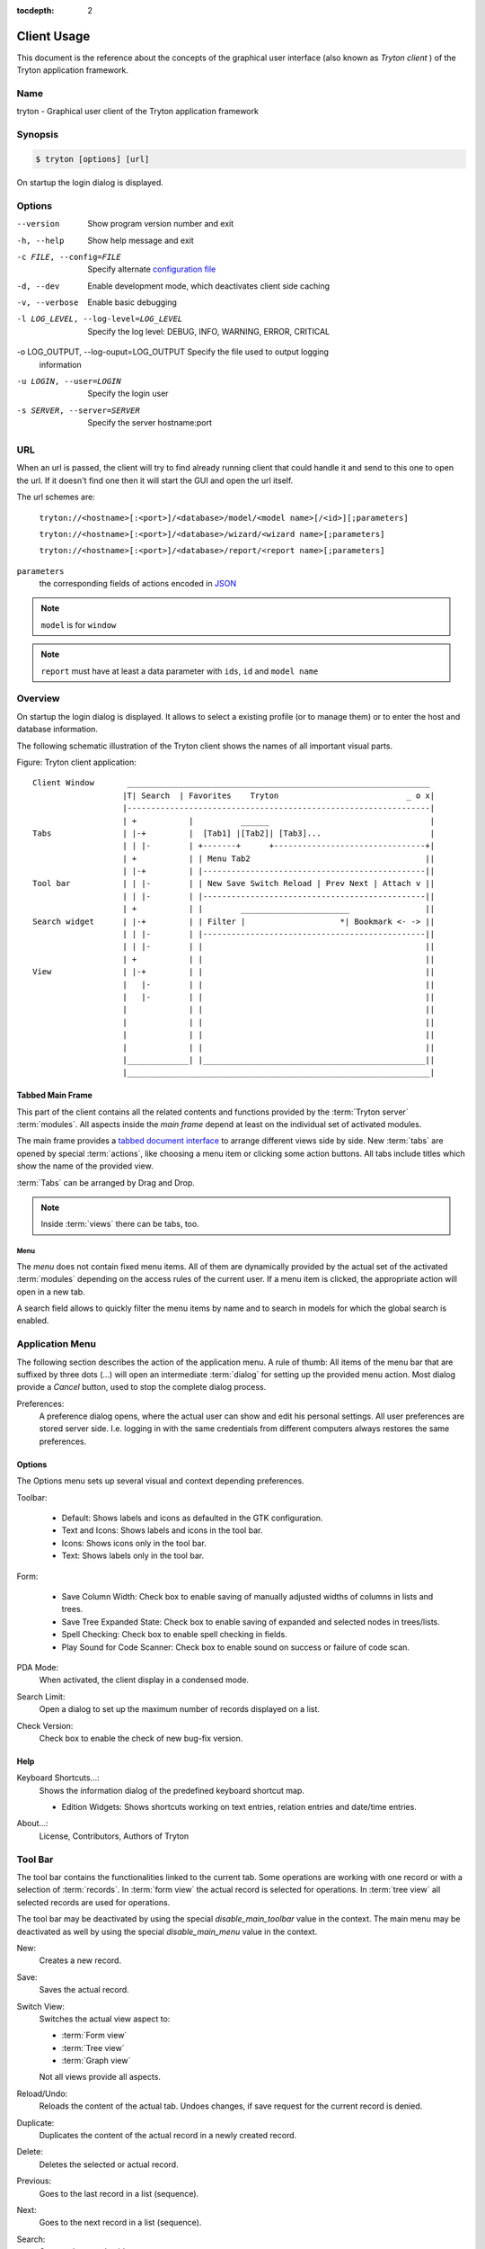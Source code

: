
:tocdepth: 2

Client Usage
############
This document is the reference about the concepts of the graphical user
interface (also known as *Tryton client* ) of the Tryton application framework.


Name
****
tryton - Graphical user client of the Tryton application framework


Synopsis
********

.. code-block:: console

   $ tryton [options] [url]

On startup the login dialog is displayed.

Options
*******

--version                            Show program version number and exit

-h, --help                           Show help message and exit

-c FILE, --config=FILE               Specify alternate `configuration file`_

-d, --dev                            Enable development mode, which deactivates
                                     client side caching

-v, --verbose                        Enable basic debugging

-l LOG_LEVEL, --log-level=LOG_LEVEL  Specify the log level: DEBUG, INFO,
                                     WARNING, ERROR, CRITICAL

-o LOG_OUTPUT, --log-ouput=LOG_OUTPUT Specify the file used to output logging
                                      information

-u LOGIN, --user=LOGIN               Specify the login user

-s SERVER, --server=SERVER           Specify the server hostname:port

URL
***

When an url is passed, the client will try to find already running client that
could handle it and send to this one to open the url. If it doesn't find one
then it will start the GUI and open the url itself.

The url schemes are:

   ``tryton://<hostname>[:<port>]/<database>/model/<model name>[/<id>][;parameters]``

   ``tryton://<hostname>[:<port>]/<database>/wizard/<wizard name>[;parameters]``

   ``tryton://<hostname>[:<port>]/<database>/report/<report name>[;parameters]``

``parameters``
   the corresponding fields of actions encoded in `JSON`_

.. _JSON: http://en.wikipedia.org/wiki/Json
.. Note:: ``model`` is for ``window``
.. Note:: ``report`` must have at least a data parameter with ``ids``, ``id``
   and ``model name``


Overview
********

On startup the login dialog is displayed. It allows to select a existing
profile (or to manage them) or to enter the host and database information.

The following schematic illustration of the Tryton client shows the names of
all important visual parts.

Figure: Tryton client application::

  Client Window       ________________________________________________________________
                     |T| Search  | Favorites    Tryton                           _ o x|
                     |----------------------------------------------------------------|
                     | +           |          ______                                  |
  Tabs               | |-+         |  [Tab1] |[Tab2]| [Tab3]...                       |
                     | | |-        | +-------+      +--------------------------------+|
                     | +           | | Menu Tab2                                     ||
                     | |-+         | |-----------------------------------------------||
  Tool bar           | | |-        | | New Save Switch Reload | Prev Next | Attach v ||
                     | | |-        | |-----------------------------------------------||
                     | +           | |        _______________________                ||
  Search widget      | |-+         | | Filter |                    *| Bookmark <- -> ||
                     | | |-        | |-----------------------------------------------||
                     | | |-        | |                                               ||
                     | +           | |                                               ||
  View               | |-+         | |                                               ||
                     |   |-        | |                                               ||
                     |   |-        | |                                               ||
                     |             | |                                               ||
                     |             | |                                               ||
                     |             | |                                               ||
                     |             | |                                               ||
                     |_____________| |_______________________________________________||
                     |________________________________________________________________|


Tabbed Main Frame
^^^^^^^^^^^^^^^^^
This part of the client contains all the related contents and
functions provided by the :term:`Tryton server` :term:`modules`.
All aspects inside the *main frame* depend at least on the individual set
of activated modules.

The main frame provides a `tabbed document interface`__ to arrange different
views side by side. New :term:`tabs` are opened by special :term:`actions`,
like choosing a menu item or clicking some action buttons. All tabs include
titles which show the name of the provided view.

:term:`Tabs` can be arranged by Drag and Drop.

__ TDI_

.. _TDI: http://en.wikipedia.org/wiki/Tabbed_document_interface

.. Note:: Inside :term:`views` there can be tabs, too.


Menu
++++
The *menu* does not contain fixed menu items.
All of them are dynamically provided by the actual set of the activated
:term:`modules` depending on the access rules of the current user. If a menu
item is clicked, the appropriate action will open in a new tab.

A search field allows to quickly filter the menu items by name and to search in
models for which the global search is enabled.


Application Menu
****************
The following section describes the action of the application menu.
A rule of thumb: All items of the menu bar that are suffixed by three dots
(...) will open an intermediate :term:`dialog` for setting up the provided
menu action. Most dialog provide a *Cancel* button, used to stop the
complete dialog process.

.. _Menu-Preferences:

Preferences:
  A preference dialog opens, where the actual user can show and edit his
  personal settings. All user preferences are stored server side.
  I.e. logging in with the same credentials from different computers
  always restores the same preferences.

Options
^^^^^^^
The Options menu sets up several visual and context depending preferences.


.. _Menu-Options-Toolbar:

Toolbar:

  * Default:
    Shows labels and icons as defaulted in the GTK configuration.

  * Text and Icons:
    Shows labels and icons in the tool bar.

  * Icons:
    Shows icons only in the tool bar.

  * Text:
    Shows labels only in the tool bar.

.. _Menu-Options-Form:

Form:

  * Save Column Width:
    Check box to enable saving of manually adjusted widths of columns in lists
    and trees.

  * Save Tree Expanded State:
    Check box to enable saving of expanded and selected nodes in trees/lists.

  * Spell Checking:
    Check box to enable spell checking in fields.

  * Play Sound for Code Scanner:
    Check box to enable sound on success or failure of code scan.

.. _Menu-Options-PDA-Mode:

PDA Mode:
  When activated, the client display in a condensed mode.

.. _Menu-Options-Search-Limit:

Search Limit:
  Open a dialog to set up the maximum number of records displayed on a list.

.. _Menu-Options-Check_Version:

Check Version:
  Check box to enable the check of new bug-fix version.

Help
^^^^

.. _Menu-Help-Keyboard_Shortcuts:

Keyboard Shortcuts...:
  Shows the information dialog of the predefined keyboard shortcut map.

  * Edition Widgets: Shows shortcuts working on text entries, relation entries
    and date/time entries.

.. _Menu-Help-About:

About...:
  License, Contributors, Authors of Tryton

Tool Bar
********
The tool bar contains the functionalities linked to the current tab.
Some operations are working with one record or with a selection of
:term:`records`. In :term:`form view` the actual record is selected for
operations. In :term:`tree view` all selected records are used for operations.

The tool bar may be deactivated by using the special `disable_main_toolbar`
value in the context.
The main menu may be deactivated as well by using the special
`disable_main_menu` value in the context.

.. _Toolbar-New:

New:
  Creates a new record.

.. _Toolbar-Save:

Save:
  Saves the actual record.

.. _Toolbar-Switch_View:

Switch View:
  Switches the actual view aspect to:

  * :term:`Form view`
  * :term:`Tree view`
  * :term:`Graph view`

  Not all views provide all aspects.

.. _Toolbar-Reload_Undo:

Reload/Undo:
  Reloads the content of the actual tab. Undoes changes, if save request for
  the current record is denied.

.. _Toolbar-Duplicate:

Duplicate:
  Duplicates the content of the actual record in a newly created record.

.. _Toolbar-Delete:

Delete:
  Deletes the selected or actual record.

.. _Toolbar-Previous:

Previous:
  Goes to the last record in a list (sequence).

.. _Toolbar-Next:

Next:
  Goes to the next record in a list (sequence).

.. _Toolbar-Search:

Search:
    Goes to the search widget.

.. _Toolbar-View_Logs:

View Logs...:
  Shows generic information of the current record.

.. _Toolbar-Show revisions:

Show revisions...:
  Reload the current view/record at a specific revision.

.. _Toolbar-Close:

Close Tab:
  Closes the current tab. A Request :term:`Dialog` opens in case of unsaved
  changes.

.. _Toolbar-Attachment:

Attachment:
  The attachment item handles the document management system of
  Tryton which is able to attach files to any arbitrary :term:`model`.
  On click it opens the attachments :term:`dialog`. The default dialog
  shows a list view of the attached files and links.

.. _Toolbar-Actions:

Actions...:
  Shows all actions for the actual view, model and record.

.. _Toolbar-Relate:

Relate...:
  Shows all relate view for the actual view, model and record.

.. _Toolbar-Report:

Report...:
  Shows all reports for the actual view, model and record.

.. _Toolbar-Email:

Email...:
  Open an editor to send an email related to the actual record.

.. _Toolbar-Print:

Print...:
  Shows all print actions for the actual view, model and record.

.. _Toolbar-Copy-URL:

Copy URL:
   Copy the URL of the form into the clipboard.

.. _Toolbar-Export_Data:

Export Data...:
  Export of current/selected records into :term:`CSV`-file or open it in Excel.

  * Predefined exports

    - Choose preferences of already saved exports.

  * All Fields: Fields available from the model.
  * Fields to export: Defines the specific fields to export.
  * Options:

    - Save: Save export as a CSV file.
    - Open: Open export in spread sheet application.

  * Add field names: Add a header row with field names to the export data.
  * Actions:

    - Add: Adds selected fields to *Fields to export*.
    - Remove: Removes selected fields from *Fields to export*.
    - Clear: Removes all fields from *Fields to export*.
    - Save Export: Saves field mapping to a *Predefined export* with a name.
    - Delete Export: Deletes a selected *Predefined export*.
    - OK: Exports the data (action depending on *Options*).
    - Cancel

.. _Toolbar-Import_Data:

Import Data...:
  Import records from :term:`CSV`-file.

  * All Fields: Fields available in the model (required fields are marked up).
  * Fields to Import: Exact sequence of all columns in the CSV file.
  * File to Import: File :term:`dialog` for choosing a CSV file to import.
  * CSV Parameters: Setup specific parameters for chosen CSV file.

    - Field Separator: Character which separates CSV fields.
    - Text Delimiter: Character which encloses text in CSV.
    - Encoding: :term:`Character encoding` of CSV file.
    - Lines to Skip: Count of lines to skip a headline or another offset.

  * Actions:

    - Add: Adds fields to *Fields to Import*.
    - Remove: Deletes fields from *Fields to Import*.
    - Clear: Removes all fields from *Fields to Import*.
    - Auto-Detect: Tries to auto detect fields in the CSV *File to Import*.
    - OK: Proceeds the data import.
    - Cancel

Widgets
*******

There are a several widgets used on Tryton in client side. The follow sections
will explains some of them.


Date/DateTime/Time Widgets
^^^^^^^^^^^^^^^^^^^^^^^^^^

These widgets have several key shortcuts to quickly modify the value. Each key
increases if lower case or decreases if upper case:

   - ``y``: by one year
   - ``m``: by one month
   - ``w``: by one week
   - ``d``: by one day
   - ``h``: by one hour
   - ``i``: by one minute
   - ``s``: by one second

The ``=`` key sets the widget value to the current date and time.

TimeDelta Widgets
^^^^^^^^^^^^^^^^^

This widget represent a duration using different symbol of time separated by
space:

   - ``Y``: for years (default: 365 days)
   - ``M``: for months (default: 30 days)
   - ``w``: for weeks (default: 7 days)
   - ``d``: for days (default: 24 hours)
   - ``h``: for hours (default: 60 minutes)
   - ``m``: for minutes (default: 60 seconds)
   - ``s``: for seconds (default: 1 seconds)

The hours, minutes and seconds are also represented as ``H:M:s``.

For example: ``2w 3d 4:30`` which represents: two weeks, three days and four
and an half hours.

The value of each symbol may be changed by the context of the widget. For
example, a day could be configured as 8 hours.

Search Widget
^^^^^^^^^^^^^

The search widget adds the ability to easily search for records on the current
tab.
This widget is visible only on :term:`tree view`.

The Syntax
++++++++++

A query is composed of search clauses.
A clause is composed of a field name (with ``:`` at the end), an operator and a
value.
The field name is optional and defaults to the record name.
The operator is also optional and defaults to ``ilike`` or ``=`` depending on
the type of the field.
The default operator is ``=`` except for fields of type ``char``, ``text`` and
``many2one`` which is ``ilike``.

Field Names
+++++++++++

All field names shown in the :term:`tree view` can be searched. Field names
must be followed by a ``:``.

   For example: ``Name:``

If the field name contains spaces, it is possible to
escape it using double quotes.

   For example: ``"Receivable Today":``

Operators
+++++++++

The following operators can be used:

   * ``=``: equal to
   * ``<``: less then
   * ``<=``: less then or equal to
   * ``>``: greater then
   * ``>=``: greater then or equal to
   * ``!=``: not equal
   * ``!``: not equal or not like (depending of the type of field)

   For example: ``Name: != Dwight``

Values
++++++

The format of the value depends on the type of the field.
A list of values can be set using ``;`` as separator.

   For example: ``Name: Michael; Pam``

   It will find all records with ``Name`` equal to ``Michael`` or ``Pam``.

A range of number values can be set using ``..``.

   For example: ``Amount: 100..500``

   It will find all records with ``Amount`` between ``100`` and ``500``
   included.

There are two wildcards:

   * ``%``: matches any string of zero or more characters.
   * ``_``: matches any single character.

It is possible to escape special characters in values by using double quotes or
prepending ``\\``.

   For example: ``Name: "Michael:Scott"``

   Here it will search with the value ``Michael:Scott``.

   Or: ``Name: Michael\\_Scott``

   Here it will search with the value ``Michael\_Scott``.

Clause composition
++++++++++++++++++

The clauses can be composed using the two boolean operators ``&`` (for `logical
conjunction`_) and ``|`` (for `logical disjunction`_).
By default, there is an implicit ``&`` between each clause if no operator is
specified.

   For example: ``Name: Michael Amount: 100``

   is the same as ``Name: Michael & Amount: 100``

The ``&`` operator has a highest precedence than ``|`` but you can change it by
using parenthesis.

   For example: ``(Name: Michael | Name: Pam) & Amount: 100``

   is different than ``Name: Michael | Name: Pam & Amount: 100``

   which is evaluated as ``Name: Michael | (Name: Pam & Amount: 100)``

.. _logical conjunction: https://en.wikipedia.org/wiki/Logical_conjunction
.. _logical disjunction: https://en.wikipedia.org/wiki/Logical_disjunction

RichText Editor
^^^^^^^^^^^^^^^

This feature create a rich text editor with various features that allow for
text formatting. The features are:

   * Bold: On/off style of bold text
   * Italic: On/off style of italic text
   * Underline: On/off style of underline text
   * Choose font family: Choice from a combo box the desired font family
   * Choose font size: Choice from a combo box the desired size font
   * Text justify: Choice between four options for alignment of the line (left,
     right, center, fill)
   * Background color: Choose the background color of text from a color palette
   * Foreground color: Choose the foreground color of text from a color palette

Besides these features, it can change and edit text markup. The text markup
feature has a similar HTML tags and is used to describe the format specified by
the user and is a way of storing this format for future opening of a correct
formatted text. The tags are explain follows:

   * Bold: Tag ``b`` is used, i.e. <b>text</b>
   * Italic: Tag ``i`` is used, i.e. <i>text</i>
   * Underline: Tag ``u`` is used, i.e. <u>text</u>
   * Font family: It is a attribute ``font-family`` for ``span`` tag, i.e.
     <span font-family="Arial">text</span>
   * Font size: It is a attribute ``size`` for ``span`` tag, i.e. <span
     size="12"> text</span>
   * Text Justify: For justification text is used paragraph tag ``p``.
     The paragraph tag is used to create new lines and the alignment is applied
     across the board.
     Example: <p align='center'>some text</p>
   * Background color: It is a attribute ``background`` for ``span`` tag, i.e.
     <span background='#7f7f7f'>text</span>
   * Foreground color: It is a attribute ``foreground`` for ``span`` tag, i.e.
     <span foreground='#00f'>text</span>

CSS
***

The client can be styled using the file :file:`theme.css`.

Here are the list of custom selectors:

   * ``.readonly``: read only widget or label

   * ``.required``: widget or label of required field

   * ``.invalid``: widget for which the field value is not valid

   * ``headerbar.profile-<name>``: the name of the connection profile is set on
     the main window

For more information about style option see `GTK+ CSS`_

.. _GTK+ CSS: https://developer.gnome.org/gtk3/stable/chap-css-overview.html

Appendix
********

Configuration File
^^^^^^^^^^^^^^^^^^

General configuration
   :file:`~/.config/tryton/x.y/tryton.conf`

Accelerators configuration
   :file:`~/.config/tryton/x.y/accel.map`

Fingerprints
   :file:`~/.config/tryton/x.y/known_hosts`

.. warning::
   When switching a connection from encrypted to non-encrypted vice-versa,
   make sure to remove the corresponding host line in the ``known_hosts`` file.
   Also check this file when the client cannot connect to the server.

`Certification Authority <http://docs.python.org/library/ssl.html#ssl-certificates>`_
   :file:`~/.config/tryton/x.y/ca_certs`

.. note::
   If the server is using a custom certificate authority, you must put all the
   certificates of the chain in the ``ca_certs``.

Profile configuration
   :file:`~/.config/tryton/x.y/profiles.cfg`

Local user plugins directory
   :file:`~/.config/tryton/x.y/plugins`

Custom CSS theme
   :file:`~/.config.tryton/x.y/theme.css`

.. note::
   ``~`` means the home directory of the user.
   But on Windows system it is the ``APPDATA`` directory.
